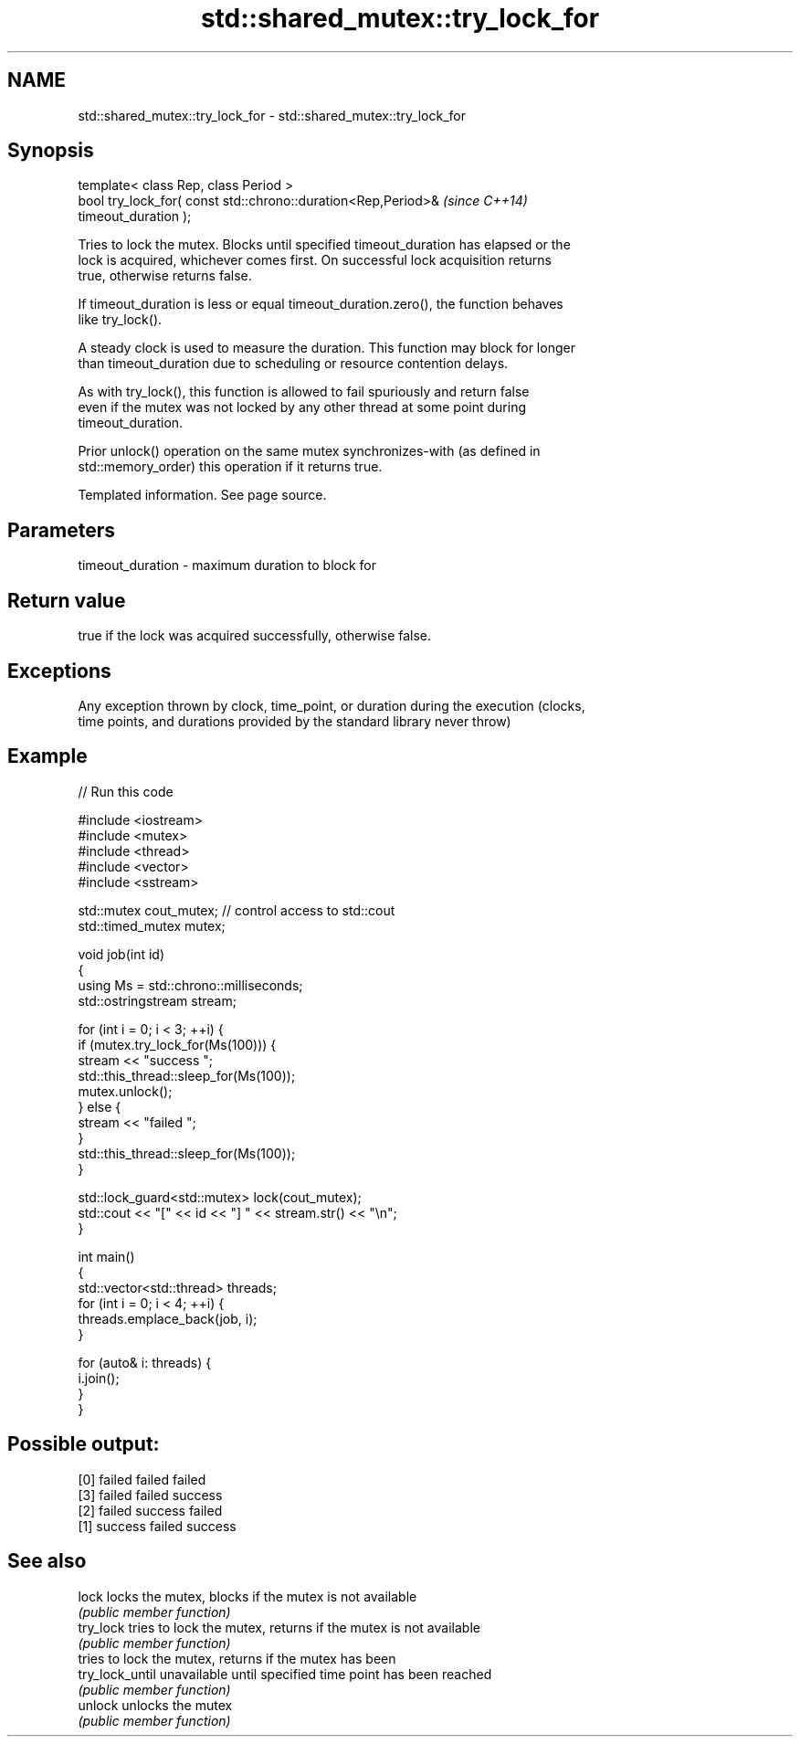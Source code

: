 .TH std::shared_mutex::try_lock_for 3 "Nov 25 2015" "2.0 | http://cppreference.com" "C++ Standard Libary"
.SH NAME
std::shared_mutex::try_lock_for \- std::shared_mutex::try_lock_for

.SH Synopsis
   template< class Rep, class Period >
   bool try_lock_for( const std::chrono::duration<Rep,Period>&            \fI(since C++14)\fP
   timeout_duration );

   Tries to lock the mutex. Blocks until specified timeout_duration has elapsed or the
   lock is acquired, whichever comes first. On successful lock acquisition returns
   true, otherwise returns false.

   If timeout_duration is less or equal timeout_duration.zero(), the function behaves
   like try_lock().

   A steady clock is used to measure the duration. This function may block for longer
   than timeout_duration due to scheduling or resource contention delays.

   As with try_lock(), this function is allowed to fail spuriously and return false
   even if the mutex was not locked by any other thread at some point during
   timeout_duration.

   Prior unlock() operation on the same mutex synchronizes-with (as defined in
   std::memory_order) this operation if it returns true.

    Templated information. See page source.

.SH Parameters

   timeout_duration - maximum duration to block for

.SH Return value

   true if the lock was acquired successfully, otherwise false.

.SH Exceptions

   Any exception thrown by clock, time_point, or duration during the execution (clocks,
   time points, and durations provided by the standard library never throw)

.SH Example

   
// Run this code

 #include <iostream>
 #include <mutex>
 #include <thread>
 #include <vector>
 #include <sstream>
  
 std::mutex cout_mutex; // control access to std::cout
 std::timed_mutex mutex;
  
 void job(int id)
 {
     using Ms = std::chrono::milliseconds;
     std::ostringstream stream;
  
     for (int i = 0; i < 3; ++i) {
         if (mutex.try_lock_for(Ms(100))) {
             stream << "success ";
             std::this_thread::sleep_for(Ms(100));
             mutex.unlock();
         } else {
             stream << "failed ";
         }
         std::this_thread::sleep_for(Ms(100));
     }
  
     std::lock_guard<std::mutex> lock(cout_mutex);
     std::cout << "[" << id << "] " << stream.str() << "\\n";
 }
  
 int main()
 {
     std::vector<std::thread> threads;
     for (int i = 0; i < 4; ++i) {
         threads.emplace_back(job, i);
     }
  
     for (auto& i: threads) {
         i.join();
     }
 }

.SH Possible output:

 [0] failed failed failed
 [3] failed failed success
 [2] failed success failed
 [1] success failed success

.SH See also

   lock           locks the mutex, blocks if the mutex is not available
                  \fI(public member function)\fP 
   try_lock       tries to lock the mutex, returns if the mutex is not available
                  \fI(public member function)\fP 
                  tries to lock the mutex, returns if the mutex has been
   try_lock_until unavailable until specified time point has been reached
                  \fI(public member function)\fP 
   unlock         unlocks the mutex
                  \fI(public member function)\fP 
